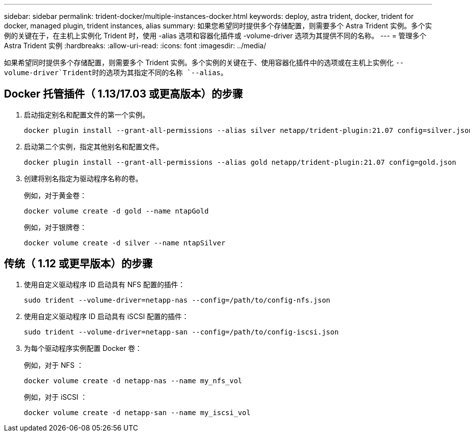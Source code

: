 ---
sidebar: sidebar 
permalink: trident-docker/multiple-instances-docker.html 
keywords: deploy, astra trident, docker, trident for docker, managed plugin, trident instances, alias 
summary: 如果您希望同时提供多个存储配置，则需要多个 Astra Trident 实例。多个实例的关键在于，在主机上实例化 Trident 时，使用 -alias 选项和容器化插件或 -volume-driver 选项为其提供不同的名称。 
---
= 管理多个 Astra Trident 实例
:hardbreaks:
:allow-uri-read: 
:icons: font
:imagesdir: ../media/


[role="lead"]
如果希望同时提供多个存储配置，则需要多个 Trident 实例。多个实例的关键在于、使用容器化插件中的选项或在主机上实例化 `--volume-driver`Trident时的选项为其指定不同的名称 `--alias`。



== Docker 托管插件（ 1.13/17.03 或更高版本）的步骤

. 启动指定别名和配置文件的第一个实例。
+
[listing]
----
docker plugin install --grant-all-permissions --alias silver netapp/trident-plugin:21.07 config=silver.json
----
. 启动第二个实例，指定其他别名和配置文件。
+
[listing]
----
docker plugin install --grant-all-permissions --alias gold netapp/trident-plugin:21.07 config=gold.json
----
. 创建将别名指定为驱动程序名称的卷。
+
例如，对于黄金卷：

+
[listing]
----
docker volume create -d gold --name ntapGold
----
+
例如，对于银牌卷：

+
[listing]
----
docker volume create -d silver --name ntapSilver
----




== 传统（ 1.12 或更早版本）的步骤

. 使用自定义驱动程序 ID 启动具有 NFS 配置的插件：
+
[listing]
----
sudo trident --volume-driver=netapp-nas --config=/path/to/config-nfs.json
----
. 使用自定义驱动程序 ID 启动具有 iSCSI 配置的插件：
+
[listing]
----
sudo trident --volume-driver=netapp-san --config=/path/to/config-iscsi.json
----
. 为每个驱动程序实例配置 Docker 卷：
+
例如，对于 NFS ：

+
[listing]
----
docker volume create -d netapp-nas --name my_nfs_vol
----
+
例如，对于 iSCSI ：

+
[listing]
----
docker volume create -d netapp-san --name my_iscsi_vol
----


